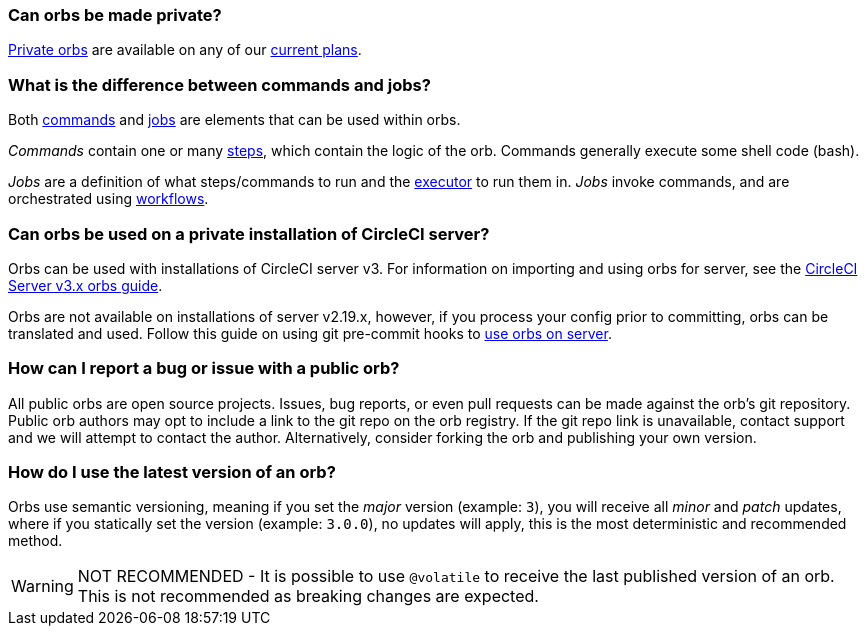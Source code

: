 [#can-orbs-be-private]
=== Can orbs be made private?

xref:orb-intro#private-orbs[Private orbs] are available on any of our link:https://circleci.com/pricing[current plans].

[#difference-between-commands-and-jobs]
=== What is the difference between commands and jobs?

Both xref:reusing-config#the-commands-key[commands] and xref:reusing-config#authoring-parameterized-jobs[jobs] are elements that can be used within orbs.

_Commands_ contain one or many xref:configuration-reference#steps[steps], which contain the logic of the orb. Commands generally execute some shell code (bash).

_Jobs_ are a definition of what steps/commands to run and the xref:reusing-config#the-executors-key[executor] to run them in. _Jobs_ invoke commands, and are orchestrated using xref:workflows#workflows-configuration-examples[workflows].

[#orbs-on-private-installation-server]
=== Can orbs be used on a private installation of CircleCI server?

Orbs can be used with installations of CircleCI server v3. For information on importing and using orbs for server, see the xref:server-3-operator-orbs#[CircleCI Server v3.x orbs guide].

Orbs are not available on installations of server v2.19.x, however, if you process your config prior to committing, orbs can be translated and used. Follow this guide on using git pre-commit hooks to link:https://discuss.circleci.com/t/orbs-on-server-solution/36264[use orbs on server].

[#report-an-issue-with-a-public-orb]
=== How can I report a bug or issue with a public orb?

All public orbs are open source projects. Issues, bug reports, or even pull requests can be made against the orb's git repository. Public orb authors may opt to include a link to the git repo on the orb registry. If the git repo link is unavailable, contact support and we will attempt to contact the author. Alternatively, consider forking the orb and publishing your own version.

[#how-to-use-the-latest-version-of-an-orb]
=== How do I use the latest version of an orb?

Orbs use semantic versioning, meaning if you set the _major_ version (example: `3`), you will receive all _minor_ and _patch_ updates, where if you statically set the version (example: `3.0.0`), no updates will apply, this is the most deterministic and recommended method.

WARNING: NOT RECOMMENDED - It is possible to use `@volatile` to receive the last published version of an orb. This is not recommended as breaking changes are expected.